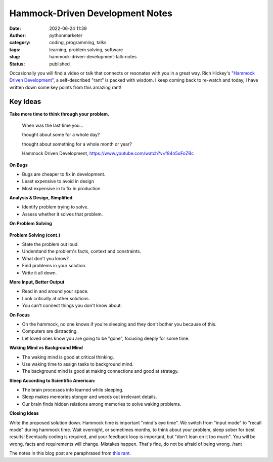 Hammock-Driven Development Notes
################################
:date: 2022-06-24 11:39
:author: pythonmarketer
:category: coding, programming, talks
:tags: learning, problem solving, software
:slug: hammock-driven-development-talk-notes
:status: published

Occasionally you will find a video or talk that connects or resonates with you in a great way. Rich Hickey's `"Hammock Driven Development" <https://www.youtube.com/watch?v=f84n5oFoZBc>`__, a self-described "rant" is packed with wisdom. I keep coming back to re-watch and today, I have written down some key points from this amazing rant!

Key Ideas
---------

**Take more time to think through your problem.**

   When was the last time you...

   thought about some for a whole day?

   thought about something for a whole month or year?

   Hammock Driven Development, https://www.youtube.com/watch?v=f84n5oFoZBc

**On Bugs**

-  Bugs are cheaper to fix in development.
-  Least expensive to avoid in design
-  Most expensive in to fix in production

**Analysis & Design, Simplified**

-  Identify problem trying to solve.
-  Assess whether it solves that problem.

**On Problem Solving**

.. figure:: https://pythonmarketer.files.wordpress.com/2022/06/solve-problems-1.png?w=730
   :alt: 
   :figclass: wp-image-7029

**Problem Solving (cont.)**

-  State the problem out loud.
-  Understand the problem's facts, context and constraints.
-  What don't you know?
-  Find problems in your solution.
-  Write it all down.

**More Input, Better Output**

-  Read in and around your space.
-  Look critically at other solutions.
-  You can't connect things you don't know about.

**On Focus**

-  On the hammock, no one knows if you're sleeping and they don't bother you because of this.
-  Computers are distracting.
-  Let loved ones know you are going to be "gone", focusing deeply for some time.

**Waking Mind vs Background Mind**

-  The waking mind is good at critical thinking.
-  Use waking time to assign tasks to background mind.
-  The background mind is good at making connections and good at strategy.

**Sleep According to Scientific American:**

-  The brain processes info learned while sleeping.
-  Sleep makes memories stonger and weeds out irrelevant details.
-  Our brain finds hidden relations among memories to solve waking problems.

**Closing Ideas**

Write the proposed solution down. Hammock time is important "mind's eye time". We switch from "input mode" to "recall mode" during hammock time. Wait overnight, or sometimes months, to think about your problem, sleep sober for best results! Eventually coding is required, and your feedback loop is important, but "don't lean on it too much". You will be wrong, facts and requirements will change. Mistakes happen. That's fine, do not be afraid of being wrong. /rant

The notes in this blog post are paraphrased from `this rant <https://www.youtube.com/watch?v=f84n5oFoZBc>`__.
